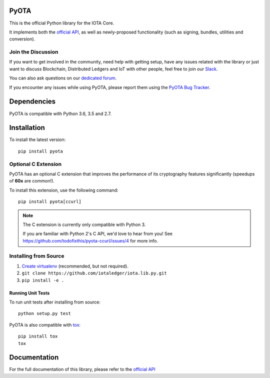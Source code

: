 .. image:: https://travis-ci.org/iotaledger/iota.lib.py.svg?branch=develop
   :target: https://travis-ci.org/iotaledger/iota.lib.py

=====
PyOTA
=====
This is the official Python library for the IOTA Core.

It implements both the `official API`_, as well as newly-proposed functionality
(such as signing, bundles, utilities and conversion).

Join the Discussion
===================
If you want to get involved in the community, need help with getting setup,
have any issues related with the library or just want to discuss Blockchain,
Distributed Ledgers and IoT with other people, feel free to join our `Slack`_.

You can also ask questions on our `dedicated forum`_.

If you encounter any issues while using PyOTA, please report them using the
`PyOTA Bug Tracker`_.

============
Dependencies
============
PyOTA is compatible with Python 3.6, 3.5 and 2.7.

============
Installation
============
To install the latest version::

  pip install pyota

Optional C Extension
====================
PyOTA has an optional C extension that improves the performance of its
cryptography features significantly (speedups of **60x** are common!).

To install this extension, use the following command::

   pip install pyota[ccurl]


.. note::

   The C extension is currently only compatible with Python 3.

   If you are familiar with Python 2's C API, we'd love to hear from you!
   See `<https://github.com/todofixthis/pyota-ccurl/issues/4>`_ for more info.

Installing from Source
======================

1. `Create virtualenv`_ (recommended, but not required).
2. ``git clone https://github.com/iotaledger/iota.lib.py.git``
3. ``pip install -e .``

Running Unit Tests
------------------
To run unit tests after installing from source::

  python setup.py test

PyOTA is also compatible with `tox`_::

  pip install tox
  tox

=============
Documentation
=============
For the full documentation of this library, please refer to the
`official API`_


.. _Create virtualenv: https://virtualenvwrapper.readthedocs.io/
.. _PyOTA Bug Tracker: https://github.com/iotaledger/iota.lib.py/issues
.. _Slack: https://slack.iota.org/
.. _dedicated forum: https://forum.iota.org/
.. _official API: https://iota.readme.io/
.. _tox: https://tox.readthedocs.io/
